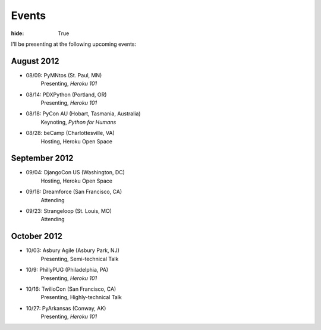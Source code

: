 Events
######

:hide: True

I'll be presenting at the following upcoming events:

August 2012
-----------

- 08/09: PyMNtos (St. Paul, MN)
    Presenting, *Heroku 101*
- 08/14: PDXPython (Portland, OR)
    Presenting, *Heroku 101*
- 08/18: PyCon AU (Hobart, Tasmania, Australia)
    Keynoting, *Python for Humans*
- 08/28: beCamp (Charlottesville, VA)
    Hosting, Heroku Open Space

September 2012
--------------

- 09/04: DjangoCon US (Washington, DC)
    Hosting, Heroku Open Space
- 09/18: Dreamforce (San Francisco, CA)
    Attending
- 09/23: Strangeloop (St. Louis, MO)
    Attending

October 2012
------------

- 10/03: Asbury Agile (Asbury Park, NJ)
    Presenting, Semi-technical Talk
- 10/9: PhillyPUG (Philadelphia, PA)
    Presenting, *Heroku 101*
- 10/16: TwilioCon (San Francisco, CA)
    Presenting, Highly-technical Talk
- 10/27: PyArkansas (Conway, AK)
    Presenting, *Heroku 101*